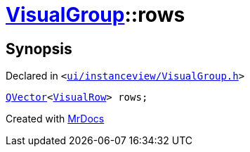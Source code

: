 [#VisualGroup-rows]
= xref:VisualGroup.adoc[VisualGroup]::rows
:relfileprefix: ../
:mrdocs:


== Synopsis

Declared in `&lt;https://github.com/PrismLauncher/PrismLauncher/blob/develop/launcher/ui/instanceview/VisualGroup.h#L64[ui&sol;instanceview&sol;VisualGroup&period;h]&gt;`

[source,cpp,subs="verbatim,replacements,macros,-callouts"]
----
xref:QVector.adoc[QVector]&lt;xref:VisualRow.adoc[VisualRow]&gt; rows;
----



[.small]#Created with https://www.mrdocs.com[MrDocs]#
